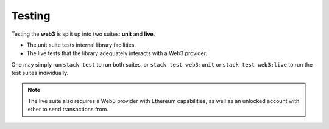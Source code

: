 Testing
=======

Testing the **web3** is split up into two suites: **unit** and **live**.

- The unit suite tests internal library facilities.
- The live tests that the library adequately interacts with a Web3 provider.

One may simply run ``stack test`` to run both suites, or ``stack test web3:unit`` or ``stack test web3:live`` to run the test suites individually.

.. note::
   The live suite also requires a Web3 provider with Ethereum capabilities, as well as an unlocked account with ether to send transactions from.
